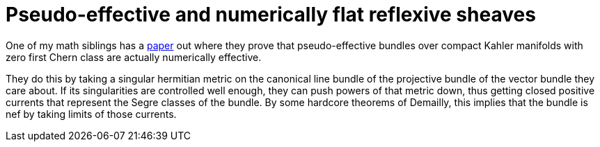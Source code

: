 = Pseudo-effective and numerically flat reflexive sheaves

:keywords: math, kahler manifold, complex geometry, pseudo-effective, numerically effective, chern classes, research

One of my math siblings has a https://arxiv.org/abs/2004.14676[paper] out where
they prove that pseudo-effective bundles over compact Kahler manifolds with zero
first Chern class are actually numerically effective.

They do this by taking a singular hermitian metric on the canonical line bundle
of the projective bundle of the vector bundle they care about. If its
singularities are controlled well enough, they can push powers of that metric
down, thus getting closed positive currents that represent the Segre classes of
the bundle. By some hardcore theorems of Demailly, this implies that the bundle
is nef by taking limits of those currents.

